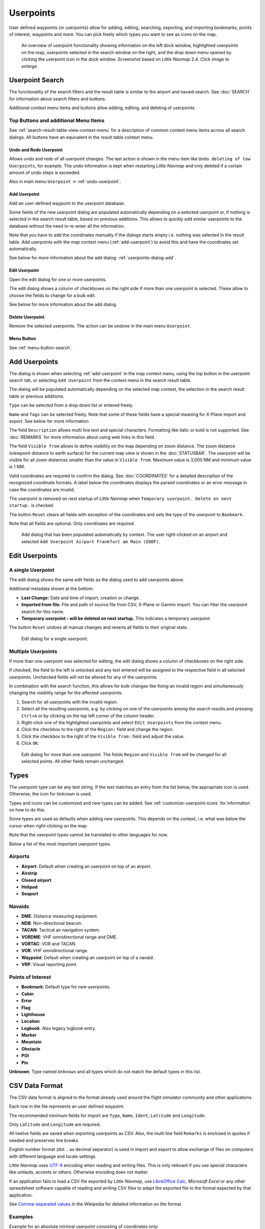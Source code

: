 Userpoints
----------------------

User defined waypoints (or userpoints) allow for adding, editing,
searching, exporting, and importing bookmarks, points of interest,
waypoints and more. You can pick freely which types you want to see as
icons on the map.

.. figure:: ../images/userpoint_overview.jpg
       :scale: 50%

       An overview of userpoint functionality showing
       information on the left dock window, highlighted userpoints on the map,
       userpoints selected in the search window on the right, and the drop down
       menu opened by clicking the userpoint icon in the dock window.
       Screenshot based on *Little Navmap* 2.4.  *Click image to enlarge.*

.. _userpoints-search:

Userpoint Search
~~~~~~~~~~~~~~~~~~~~~~~~~~~~~~~~~~~~~

The functionality of the search filters and the result table is similar
to the airport and navaid search. See :doc:`SEARCH`
for information about search filters and buttons.

Additional context menu items and buttons allow adding, editing, and
deleting of userpoints.

.. _userpoints-top-buttons:

Top Buttons and additional Menu Items
^^^^^^^^^^^^^^^^^^^^^^^^^^^^^^^^^^^^^^^^^^^^

See :ref:`search-result-table-view-context-menu` for a
description of common context menu items across all search dialogs. All
buttons have an equivalent in the result table context menu.

.. _undo-userpoint-search:

|Undo| |Redo| Undo and Redo Userpoint
''''''''''''''''''''''''''''''''''''''''''''''''''''''''''''''''''''''''''''''''

Allows undo and redo of all userpoint changes. The last action is shown in the menu item like
``Undo deleting of tow Userpoints``, for example.
The undo information is kept when restarting *Little Navmap* and only deleted if a certain amount of
undo steps is exceeded.

Also in main menu ``Userpoint`` -> :ref:`undo-userpoint`.

.. _userpoints-add:

|Add Userpoint| Add Userpoint
''''''''''''''''''''''''''''''''''''''''

Add an user-defined waypoint to the userpoint database.

Some fields of the new userpoint dialog are populated automatically
depending on a selected userpoint or, if nothing is selected in the
search result table, based on previous additions. This allows to quickly
add similar userpoints to the database without the need to re-enter all
the information.

Note that you have to add the coordinates manually if the dialogs starts
empty i.e. nothing was selected in the result table. Add userpoints with
the map context menu (:ref:`add-userpoint`) to
avoid this and have the coordinates set automatically.

See below for more information about the add dialog: :ref:`userpoints-dialog-add`.

.. _userpoints-edit:

|Edit Userpoint| Edit Userpoint
''''''''''''''''''''''''''''''''''''''''

Open the edit dialog for one or more userpoints.

The edit dialog shows a column of checkboxes on the right side if more
than one userpoint is selected. These allow to choose the fields to
change for a bulk edit.

See below for more information about the add dialog.

.. _userpoints-delete:

|Delete Userpoint| Delete Userpoint
''''''''''''''''''''''''''''''''''''''''

Remove the selected userpoints. The action can be undone in the main menu ``Userpoint``.

.. _userpoints-menu:

|Menu Button| Menu Button
''''''''''''''''''''''''''''''''''''''''

See :ref:`menu-button-search`.

.. _userpoints-dialog-add:

Add Userpoints
~~~~~~~~~~~~~~~~~~~~~

The dialog is shown when selecting :ref:`add-userpoint` |Add Userpoint| in the map
context menu, using the top button in the userpoint search tab, or
selecting ``Add Userpoint`` from the context menu in the search result
table.

The dialog will be populated automatically depending on the selected map
context, the selection in the search result table or previous additions.

``Type`` can be selected from a drop down list or entered freely.

``Name`` and ``Tags`` can be selected freely. Note that some of these fields have a special meaning for X-Plane import and export. See below for more information.

The field ``Description`` allows multi line text and special characters.
Formatting like italic or bold is not supported. See :doc:`REMARKS` for more information about using web links in this field.

The field ``Visible from`` allows to define visibility on the map
depending on zoom distance. The zoom distance (viewpoint distance to
earth surface) for the current map view is shown in the
:doc:`STATUSBAR`. The userpoint will be visible for
all zoom distances smaller than the value in ``Visible from``. Maximum
value is 3,000 NM and minimum value is 1 NM.

Valid coordinates are required to confirm the dialog. See :doc:`COORDINATES` for a detailed
description of the recognized coordinate formats. A label below the
coordinates displays the parsed coordinates or an error message in case
the coordinates are invalid.

The userpoint is removed on next startup of *Little Navmap* when
``Temporary userpoint. Delete on next startup.`` is checked.

The button ``Reset`` clears all fields with exception of the coordinates
and sets the type of the userpoint to ``Bookmark``.

Note that all fields are optional. Only coordinates are required.

.. figure:: ../images/userpoint_add.jpg

       Add dialog that has been populated automatically by
       context. The user right-clicked on an airport and selected
       ``Add Userpoint Airport Frankfurt am Main (EDDF)``.

.. _userpoints-dialog-edit:

Edit Userpoints
~~~~~~~~~~~~~~~~~~~~~~

A single Userpoint
^^^^^^^^^^^^^^^^^^

The edit dialog shows the same edit fields as the dialog used to add
userpoints above.

Additional metadata shown at the bottom:

-  **Last Change:** Date and time of import, creation or change.
-  **Imported from file:** File and path of source file from CSV,
   X-Plane or Garmin import. You can filter the userpoint search for
   this name.
-  **Temporary userpoint - will be deleted on next startup.** This
   indicates a temporary userpoint.

The button ``Reset`` undoes all manual changes and reverts all fields to
their original state.

.. figure:: ../images/userpoint_edit.jpg

    Edit dialog for a single userpoint.

Multiple Userpoints
^^^^^^^^^^^^^^^^^^^

If more than one userpoint was selected for editing, the edit dialog
shows a column of checkboxes on the right side.

If checked, the field to the left is unlocked and any text entered will
be assigned to the respective field in all selected userpoints.
Unchecked fields will not be altered for any of the userpoints.

In combination with the search function, this allows for bulk
changes like fixing an invalid region and simultaneously changing the
visibility range for the affected userpoints:

#. Search for all userpoints with the invalid region.
#. Select all the resulting userpoints, e.g. by clicking on one of the
   userpoints among the search results and pressing ``Ctrl+A`` or by
   clicking on the top left corner of the column header.
#. Right-click one of the highlighted userpoints and select
   ``Edit Userpoints`` from the context menu.
#. Click the checkbox to the right of the ``Region:`` field and change
   the region.
#. Click the checkbox to the right of the ``Visible from:`` field and
   adjust the value.
#. Click ``OK``.

.. figure:: ../images/userpoint_edit_bulk.jpg

     Edit dialog for more than one userpoint. The fields
     ``Region`` and ``Visible from`` will be changed for all selected points.
     All other fields remain unchanged.

.. _userpoints-types:

Types
~~~~~

The userpoint type can be any text string. If the text matches an entry
from the list below, the appropriate icon is used. Otherwise, the icon
for ``Unknown`` |Unknown| is used.

Types and icons can be customized and new types can be added. See
:ref:`customize-userpoint-icons`
for information on how to do this.

Some types are used as defaults when adding new userpoints. This depends
on the context, i.e. what was below the cursor when right-clicking on
the map.

Note that the userpoint types cannot be translated to other languages for now.

Below a list of the most important userpoint types.

Airports
^^^^^^^^

-  |Airport| **Airport**: Default when creating an userpoint on top of an airport.
-  |Airstrip| **Airstrip**
-  |Closed| **Closed airport**
-  |Helipad| **Helipad**
-  |Seaport| **Seaport**

Navaids
^^^^^^^

-  |DME| **DME**: Distance measuring equipment.
-  |NDB| **NDB**: Non-directional beacon.
-  |TACAN| **TACAN**: Tactical air navigation system.
-  |VORDME| **VORDME**: VHF omnidirectional range and DME.
-  |VORTAC| **VORTAC**: VOR and TACAN.
-  |VOR| **VOR**: VHF omnidirectional range.
-  |Waypoint| **Waypoint**: Default when creating an userpoint on top of a navaid.
-  |VRP| **VRP**: Visual reporting point.

Points of Interest
^^^^^^^^^^^^^^^^^^

-  |Bookmark| **Bookmark**: Default type for new userpoints.
-  |Cabin| **Cabin**
-  |Error| **Error**
-  |Flag| **Flag**
-  |Lighthouse| **Lighthouse**
-  |Location| **Location**
-  |Logbook| **Logbook**. Also legacy logbook entry.
-  |Marker| **Marker**
-  |Mountain| **Mountain**
-  |Obstacle| **Obstacle**
-  |POI| **POI**
-  |Pin| **Pin**

|Unknown| **Unknown**: Type named ``Unknown`` and all types which do not
match the default types in this list.

.. _userpoints-csv:

CSV Data Format
~~~~~~~~~~~~~~~

The CSV data format is aligned to the format already used around the
flight simulator community and other applications.

Each row in the file represents an user defined waypoint.

The recommended minimum fields for import are ``Type``, ``Name``, ``Ident``,
``Latitude`` and ``Longitude``.

Only ``Latitude`` and ``Longitude`` are required.

All twelve fields are saved when exporting userpoints as CSV. Also, the
multi line field ``Remarks`` is enclosed in quotes if needed and
preserves line breaks.

English number format (dot ``.`` as decimal separator) is used in import
and export to allow exchange of files on computers with different
language and locale settings.

*Little Navmap* uses `UTF-8 <https://en.wikipedia.org/wiki/UTF-8>`__
encoding when reading and writing files. This is only relevant if you
use special characters like umlauts, accents or others. Otherwise
encoding does not matter.

If an application fails to load a CSV file exported by *Little Navmap*,
use `LibreOffice Calc <https://www.libreoffice.org>`__, *Microsoft
Excel* or any other spreadsheet software capable of reading and writing
CSV files to adapt the exported file to the format expected by that
application.

See `Comma-separated
values <https://en.wikipedia.org/wiki/Comma-separated_values>`__ in the
Wikipedia for detailed information on the format.

Examples
^^^^^^^^^^^^^

Example for an absolute minimal userpoint consisting of coordinates only:

.. code-block:: none

   ,,,49.0219993591,7.8840069771

``Visible from`` will be set to the
default of 250 NM and the userpoint will be shown using the ``Unknown``
|Unknown| icon after import.

Example for a minimal userpoint record with type ``Mountain`` , ident and name for import:

.. code-block:: none

    Mountain,My Point of Interest,MYPOI,49.0219993591,7.8840069771

``Visible from`` will be set to the default of 250 NM after import.

Example for an exported userpoint with type ``Mountain`` and all fields set:

.. code-block:: none

   Mountain,My Point of Interest,MYPOI,49.0219993591,7.8840069771,1200,2.0085027218,"View,Interesting,Point","Interesting point ""Eselsberg"" - nice view",ED,250,2018-05-17T17:44:26.864

Note of the following when parsing the CSV files:

In the
field ``Tags``, the list ``"View,Interesting,Point"`` is enclosed in
double quotes since it contains commas. The field description
``"Interesting point ""Eselsberg"" - nice view"`` is enclosed in double
quotes since the text itself contains a pair of double quotes
(``"Eselsberg"``) which are, in turn, escaped by another double quote
each.

CSV Fields
^^^^^^^^^^

The full header if enabled on export is:

``Type,Name,Ident,Latitude,Longitude,Elevation,Magnetic Declination,Tags,Description,Region,Visible From,Last Edit,Import Filename``

========   =====================   ========   =============   ================================================================================================================================================================================
Position   Name                    Required   Empty Allowed   Comment
========   =====================   ========   =============   ================================================================================================================================================================================
1          Type                    Yes        Yes             One of the predefined or user defined types. The icon for `Unknown` is used if the type does not match one of the known types.
2          Name                    Yes        Yes             Free to use field. Used for Garmin export.
3          Ident                   Yes        Yes             Required only for Garmin and X-Plane export. Has to be an unique valid identifier with maximum of five characters for these exports.
4          Latitude                Yes        No              Range from -90 to 90 degrees using dot `.` as decimal separator
5          Longitude               Yes        No              Range from -180 to 180 degrees using dot `.` as decimal separator.
6          Elevation               No         Yes             Must be a valid number if used. Unit is always feet.
7          Magnetic declination    No         Yes             Ignored on import and set to a valid calculated value on export.
8          Tags                    No         Yes             Free to use field. GUI has no special tag search.
9          Description             No         Yes             Free to use field which allows line breaks.
10         Region                  No         Yes             Two letter ICAO region of an userpoint or waypoint. Used for X-Plane export. Replaced with default value `ZZ` on X-Plane export if empty.
11         Visible From            No         Yes             Defines from what zoom distance in NM (shown on :doc:`STATUSBAR`) the userpoint is visible. Set to 250 NM if empty on import.
12         Last Edit               No         Yes             ISO date and time of last change. Format is independent of system date format settings. Format: `YYYY-MM-DDTHH:mm:ss`. Example: `2018-03-28T22:06:16.763`. Not editable in the user interface.
13         Import Filename         No         Yes             Full path and file name the userpoint was imported from. Not editable in the user interface.
========   =====================   ========   =============   ================================================================================================================================================================================

.. _userpoints-xplane:

X-Plane user_fix.dat Data Format
~~~~~~~~~~~~~~~~~~~~~~~~~~~~~~~~

This allows to read and write the X-Plane ``user_fix.dat`` file for
user defined waypoints. The file does not exist by default and has to be
saved to ``XPLANE/Custom Data/user_fix.dat``.

The format is described by *Laminar Research* in a PDF file which can be downloaded for X-Plane 11 `XP-FIX1101-Spec.pdf <https://developer.x-plane.com/wp-content/uploads/2019/01/XP-FIX1101-Spec.pdf>`__ and X-Plane 12 `XP-FIX1200-Spec.pdf <https://developer.x-plane.com/wp-content/uploads/2021/09/XP-FIX1200-Spec.pdf>`__.

The file consists of a header and a number of rows for the user fixes.
Each row has five columns which are separated by space or tab
characters.

There are five columns of data in the file which are mapped to the userpoint data as shown below:
    #. Latitude: From and to userpoint field ``Latitude``.
    #. Longitude: From and to userpoint field ``Longitude``.
    #. Ident: From and to userpoint field ``Ident``.
    #. Airport ident: From and to first space separated entry of userpoint field ``Tags``. Optional.
    #. Region: From and to userpoint field ``Region``.
    #. Waypoint type as defined by the 3 columns of ARINC 424.18 field definition.
       From and to second space separated entry of userpoint field ``Tags``. See remarks below. Optional.
    #. Name (only X-Plane 12): From and to userpoint field ``Name``.

Field decoding for X-Plane 11 and 12:
   The *Little Navmap* userpoint tags field is used to load and save the ID of the airport terminal area as well as the waypoint type.

   The waypoint type is based on ARINC 424 field type definition 5.42.
   Spaces from this field are replaced by underscores ``_`` for userpoint tags. Alternatively double quotes and
   spaces can be used. *Little Navmap* decodes and encodes the field when exporting and importing ``user_fix.dat``.

   Example tags in *Little Navmap*: ``EDDF V__`` is a VFR Waypoint at airport EDDF, ``ENRT "I  "`` is an en-route unnamed
   charted intersection and ``ENRT R__`` is an en-route named intersection. These tags are encoded to the numeric values on export.

The user defined waypoints are shown on the
X-Plane map if the correct type (VFR or other) matches the X-Plane map type.
Waypoints can be selected and used to build flight plans in the X-Plane stock GPS and FMS.

**Example for** ``user_fix.dat`` **:**

.. code-block:: none

   I
   1101 Version - data cycle 1704, build 20170411, metadata FixXP1101. NoCopyright (c) 2017 useruser

    50.88166689    12.58666711   PACEC ENRT ZZ
   -36.29987200   174.71089013   N0008 NZNI ZZ
     6.000000000  159.000000000  06E59 ENRT ZZ 2115159
     6.000000000  160.000000000  06E60 ENRT ZZ 2115159
    51.801667      -8.573889     VP001 ENRT EI 2105430 HALFWAY ROUTE
    51.816389      -8.390833     VP002 ENRT EI 2105430 CARRIGALINE
   99


.. important::

     Keep in mind that waypoints are loaded from the Navigraph database if the
     default mode :ref:`navigraph-navaid-proc` is enabled in *Little Navmap*.
     Therefore, user defined waypoints from the file ``user_fix.dat`` are not
     shown in *Little Navmap* after loading the scenery library from X-Plane.

Import
^^^^^^

**Example line from** ``user_fix.dat`` **above:**

``50.88166700  12.58666700 PACEC ENRT ZZ``

-  The coordinates are read into the *Little Navmap* userpoint
   coordinates.
-  The fix ident ``PACEC`` is read into the **Ident** field in *Little
   Navmap*.
-  The fix airport ``ENRT`` (en-route: no airport here) is read into the
   **Tags** field in *Little Navmap*.
-  The region ``ZZ`` (invalid or no region) is read into the **Region**
   field in *Little Navmap*.
-  **Type** will be set to ``Waypoint`` |Waypoint| for all imported
   fixes.

Export
^^^^^^

The mapping is the same as for the import.

See :ref:`userpoints-xplane` above for waypoint type mapping.

All other fields are ignored.

The ident is adjusted to match an up to five digit and letter
combination. A generated ident is used if that is not possible or the
ident is empty.

Fix airport is always ``ENRT`` when exporting.

The region is adjusted for a two letter digit and letter combination.
``ZZ`` is used if that is not possible or the region is empty.

.. note::

   The ident has to be unique in the ``user_fix.dat``. Therefore
   it is recommended to set an unique ident for each waypoint manually or
   leave the field empty so *Little Navmap* can generate an ident
   during export.

.. _userpoints-garmin:

Garmin user.wpt Data Format
~~~~~~~~~~~~~~~~~~~~~~~~~~~

The Garmin user waypoint file is a CSV file. Each row in the file
represents an unique user waypoint.

There must be four columns of data in the file:

#. Waypoint ident
#. Waypoint name or description
#. Latitude
#. Longitude

**Example of a** ``user.wpt`` **file:**

.. code-block:: none

    MTHOOD,MT HOOD PEAK,45.3723,-121.69783
    CRTRLK,CRATER LAKE,42.94683,-122.11083
    2WTER,2NM WEST TERRACINA,41.28140000,13.20110000
    1NSAL,1NM NORTH SALERNO TOWN,40.69640000,14.78500000

The waypoint ident can be up to 10 numbers or capital letters but the
GTN will shorten the name to the first 6 characters. No special
characters or symbols can be used. *Little Navmap* adjusts the ident
accordingly.

The waypoint name can be up to 25 numbers, capital letters, spaces, or
forward slash ``/`` characters. The name is displayed when selecting
waypoints to provide additional context to the pilot. *Little Navmap*
adjusts the name according to limitations.

Import
^^^^^^

**Example line from** ``user.wpt`` **above:**

``MTHOOD,MT HOOD PEAK,45.3723,-121.69783``

-  The ident ``MTHOOD`` is read into the **Ident** field in *Little
   Navmap*.
-  The name ``MT HOOD PEAK`` is read into the **Name** field in *Little
   Navmap*.
-  The coordinates are read into the *Little Navmap* userpoint
   coordinates.
-  **Type** will be set to ``Waypoint`` |Waypoint| for all imported
   waypoints.

Export
^^^^^^

Mapping of fields is same as import but all fields are adjusted to
limitations.

.. note::

       If an imported waypoint ends up being within 0.001° latitude and
       longitude of an existing user waypoint in the GTN, the existing waypoint
       and name will be reused.

.. _userpoints-bgl:

Export XML for FSX/P3D BGL Compiler
^^^^^^^^^^^^^^^^^^^^^^^^^^^^^^^^^^^

This export option creates an XML file which can be compiled into an BGL
file containing waypoints.

The region and ident fields are required for this export option. If
region is empty or otherwise invalid ``ZZ`` is used. All waypoints are
of type ``NAMED``.

See Prepar3D SDK documentation for information on how to compile and add
the BGL to the simulator.

**Example:**

.. code-block:: xml

    <?xml version="1.0" encoding="UTF-8"?>
    <FSData version="9.0" xmlns:xsi="http://www.w3.org/2001/XMLSchema-instance" xsi:noNamespaceSchemaLocation="bglcomp.xsd">
        <!--Created by Little Navmap Version 2.0.1.beta (revision 2b14e14) on 2018 05 17T12:24:36-->
       <Waypoint lat="47.40833282" lon="15.21500015" waypointType="NAMED" waypointRegion="ZZ" magvar="4.02111530" waypointIdent="WHISK"/>
       <Waypoint lat="47.39666748" lon="15.29833317" waypointType="NAMED" waypointRegion="ZZ" magvar="4.01835251" waypointIdent="SIERR"/>
    </FSData>

.. _userpoints-data-format:

Database Backup Files
~~~~~~~~~~~~~~~~~~~~~

*Little Navmap* creates a full database backup on every start since undo
functionality is not available for userpoints.

You can also use the CSV export to create backups manually since CSV
allows to export the full dataset.

See Files - :ref:`files-userdata` for information about database
backup files.

.. |Add Userpoint| image:: ../images/icon_userdata_add.png
.. |Edit Userpoint| image:: ../images/icon_userdata_edit.png
.. |Delete Userpoint| image:: ../images/icon_userdata_delete.png
.. |Reset Search| image:: ../images/icon_clear.png
.. |Clear Selection| image:: ../images/icon_clearselection.png
.. |Help| image:: ../images/icon_help.png
.. |Menu Button| image:: ../images/icon_menubutton.png
.. |Unknown| image:: ../images/icon_userpoint_Unknown.png
.. |Airport| image:: ../images/icon_userpoint_Airport.png
.. |Airstrip| image:: ../images/icon_userpoint_Airstrip.png
.. |Closed| image:: ../images/icon_userpoint_Closed.png
.. |Helipad| image:: ../images/icon_userpoint_Helipad.png
.. |Seaport| image:: ../images/icon_userpoint_Seaport.png
.. |DME| image:: ../images/icon_userpoint_DME.png
.. |NDB| image:: ../images/icon_userpoint_NDB.png
.. |TACAN| image:: ../images/icon_userpoint_TACAN.png
.. |VORDME| image:: ../images/icon_userpoint_VORDME.png
.. |VORTAC| image:: ../images/icon_userpoint_VORTAC.png
.. |VOR| image:: ../images/icon_userpoint_VOR.png
.. |VRP| image:: ../images/icon_userpoint_VRP.png
.. |Waypoint| image:: ../images/icon_userpoint_Waypoint.png
.. |Bookmark| image:: ../images/icon_userpoint_Bookmark.png
.. |Cabin| image:: ../images/icon_userpoint_Cabin.png
.. |Error| image:: ../images/icon_userpoint_Error.png
.. |Flag| image:: ../images/icon_userpoint_Flag.png
.. |Lighthouse| image:: ../images/icon_userpoint_Lighthouse.png
.. |Location| image:: ../images/icon_userpoint_Location.png
.. |Logbook| image:: ../images/icon_userpoint_Logbook.png
.. |Marker| image:: ../images/icon_userpoint_Marker.png
.. |Mountain| image:: ../images/icon_userpoint_Mountain.png
.. |Obstacle| image:: ../images/icon_userpoint_Obstacle.png
.. |POI| image:: ../images/icon_userpoint_POI.png
.. |Pin| image:: ../images/icon_userpoint_Pin.png
.. |Undo| image:: ../images/icon_undo.png
.. |Redo| image:: ../images/icon_redo.png


